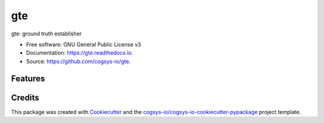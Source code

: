 ===
gte
===


.. image:: https://img.shields.io/pypi/v/gte.svg
        :target: https://pypi.python.org/pypi/gte

.. image:: https://readthedocs.org/projects/gte/badge/?version=latest
        :target: https://gte.readthedocs.io/en/latest/?version=latest
        :alt: Documentation Status




gte: ground truth establisher


* Free software: GNU General Public License v3
* Documentation: https://gte.readthedocs.io.
* Source: https://github.com/cogsys-io/gte.


Features
--------

.. image:: img/screenshot-from-2024-09-15-07-57-02.png
   :width: 400
   :alt: Alternative text for the image
.. image:: img/screenshot-from-2024-09-17-08-04-55.png
   :width: 400
   :alt: Alternative text for the image
.. image:: img/screenshot-from-2024-09-17-08-05-25.png
   :width: 400
   :alt: Alternative text for the image
.. image:: img/screenshot-from-2024-09-17-08-06-24.png
   :width: 400
   :alt: Alternative text for the image


Credits
-------

This package was created with Cookiecutter_ and the `cogsys-io/cogsys-io-cookiecutter-pypackage`_ project template.

.. _Cookiecutter: https://github.com/cookiecutter/cookiecutter
.. _`cogsys-io/cogsys-io-cookiecutter-pypackage`: https://github.com/cogsys-io/cogsys-io-cookiecutter-pypackage
